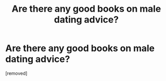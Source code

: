 #+TITLE: Are there any good books on male dating advice?

* Are there any good books on male dating advice?
:PROPERTIES:
:Author: PanickedApricott
:Score: 1
:DateUnix: 1539581572.0
:DateShort: 2018-Oct-15
:END:
[removed]

